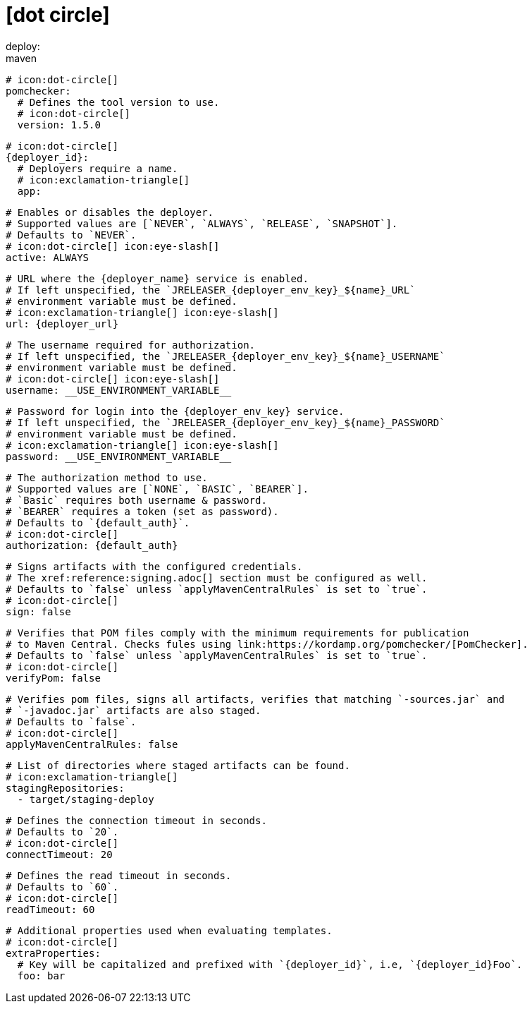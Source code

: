 # icon:dot-circle[]
deploy:
  maven:
    # icon:dot-circle[]
    pomchecker:
      # Defines the tool version to use.
      # icon:dot-circle[]
      version: 1.5.0

    # icon:dot-circle[]
    {deployer_id}:
      # Deployers require a name.
      # icon:exclamation-triangle[]
      app:

        # Enables or disables the deployer.
        # Supported values are [`NEVER`, `ALWAYS`, `RELEASE`, `SNAPSHOT`].
        # Defaults to `NEVER`.
        # icon:dot-circle[] icon:eye-slash[]
        active: ALWAYS

        # URL where the {deployer_name} service is enabled.
        # If left unspecified, the `JRELEASER_{deployer_env_key}_${name}_URL`
        # environment variable must be defined.
        # icon:exclamation-triangle[] icon:eye-slash[]
        url: {deployer_url}

        # The username required for authorization.
        # If left unspecified, the `JRELEASER_{deployer_env_key}_${name}_USERNAME`
        # environment variable must be defined.
        # icon:dot-circle[] icon:eye-slash[]
        username: __USE_ENVIRONMENT_VARIABLE__

        # Password for login into the {deployer_env_key} service.
        # If left unspecified, the `JRELEASER_{deployer_env_key}_${name}_PASSWORD`
        # environment variable must be defined.
        # icon:exclamation-triangle[] icon:eye-slash[]
        password: __USE_ENVIRONMENT_VARIABLE__

        # The authorization method to use.
        # Supported values are [`NONE`, `BASIC`, `BEARER`].
        # `Basic` requires both username & password.
        # `BEARER` requires a token (set as password).
        # Defaults to `{default_auth}`.
        # icon:dot-circle[]
        authorization: {default_auth}

        # Signs artifacts with the configured credentials.
        # The xref:reference:signing.adoc[] section must be configured as well.
        # Defaults to `false` unless `applyMavenCentralRules` is set to `true`.
        # icon:dot-circle[]
        sign: false

        # Verifies that POM files comply with the minimum requirements for publication
        # to Maven Central. Checks fules using link:https://kordamp.org/pomchecker/[PomChecker].
        # Defaults to `false` unless `applyMavenCentralRules` is set to `true`.
        # icon:dot-circle[]
        verifyPom: false

        # Verifies pom files, signs all artifacts, verifies that matching `-sources.jar` and
        # `-javadoc.jar` artifacts are also staged.
        # Defaults to `false`.
        # icon:dot-circle[]
        applyMavenCentralRules: false

        # List of directories where staged artifacts can be found.
        # icon:exclamation-triangle[]
        stagingRepositories:
          - target/staging-deploy

        # Defines the connection timeout in seconds.
        # Defaults to `20`.
        # icon:dot-circle[]
        connectTimeout: 20

        # Defines the read timeout in seconds.
        # Defaults to `60`.
        # icon:dot-circle[]
        readTimeout: 60

        # Additional properties used when evaluating templates.
        # icon:dot-circle[]
        extraProperties:
          # Key will be capitalized and prefixed with `{deployer_id}`, i.e, `{deployer_id}Foo`.
          foo: bar